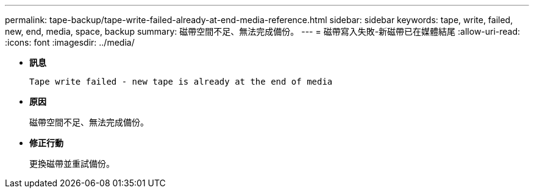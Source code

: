 ---
permalink: tape-backup/tape-write-failed-already-at-end-media-reference.html 
sidebar: sidebar 
keywords: tape, write, failed, new, end, media, space, backup 
summary: 磁帶空間不足、無法完成備份。 
---
= 磁帶寫入失敗-新磁帶已在媒體結尾
:allow-uri-read: 
:icons: font
:imagesdir: ../media/


[role="lead"]
* *訊息*
+
`Tape write failed - new tape is already at the end of media`

* *原因*
+
磁帶空間不足、無法完成備份。

* *修正行動*
+
更換磁帶並重試備份。


